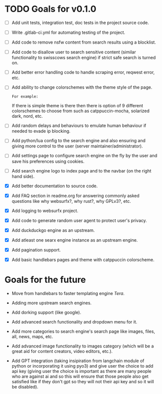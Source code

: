 * TODO Goals for v0.1.0

- [ ] Add unit tests, integration test, doc tests in the project source code.

- [ ] Write .gitlab-ci.yml for automating testing of the project.

- [ ] Add code to remove nsfw content from search results using a blocklist.

- [ ] Add code to disallow user to search sensitive content (similar functionality to swisscows search engine) if strict safe search is turned on.
  
- [ ] Add better error handling code to handle scraping error, reqwest error, etc.
  
- [ ] Add ability to change colorschemes with the theme style of the page.

  =For example:=

  If there is simple theme is there then there is option of 9 different colorschemes to choose from such as catppuccin-mocha, solarized dark, nord, etc.
  
- [ ] Add random delays and behaviours to emulate human behaviour if needed to evade ip blocking.
  
- [ ] Add python/lua config to the search engine and also ensuring and giving more control to the user (server maintainer/administrator).
  
- [ ] Add settings page to configure search engine on the fly by the user and save his preferences using cookies.
  
- [ ] Add search engine logo to index page and to the navbar (on the right hand side).

- [X] Add better documentation to source code.
   
- [X] Add FAQ section in readme.org for answering commonly asked questions like why websurfx?, why rust?, why GPLv3?, etc.

- [X] Add logging to websurfx project.
  
- [X] Add code to generate random user agent to protect user's privacy.

- [X] Add duckduckgo engine as an upstream.

- [X] Add atleast one searx engine instance as an upstream engine.

- [X] Add pagination support.

- [X] Add basic handlebars pages and theme with catppuccin colorscheme.
  
* Goals for the future

- Move from handlebars to faster templating engine /Tera/.
  
- Adding more upstream search engines.
  
- Add dorking support (like google).
  
- Add advanced search functionality and dropdown menu for it.
  
- Add more categories to search engine's search page like images, files, all, news, maps, etc.
  
- Add advanced image functionality to images category (which will be a great aid for content creators, video editors, etc.).
  
- Add GPT integration (taking insipiration from langchain module of python or incorporating it using pyo3) and give user the choice to add api key (giving user the choice is important as there are many people who are against ai and so this will ensure that those people also get satisfied like if they don't gpt so they will not their api key and so it will be disabled). 
